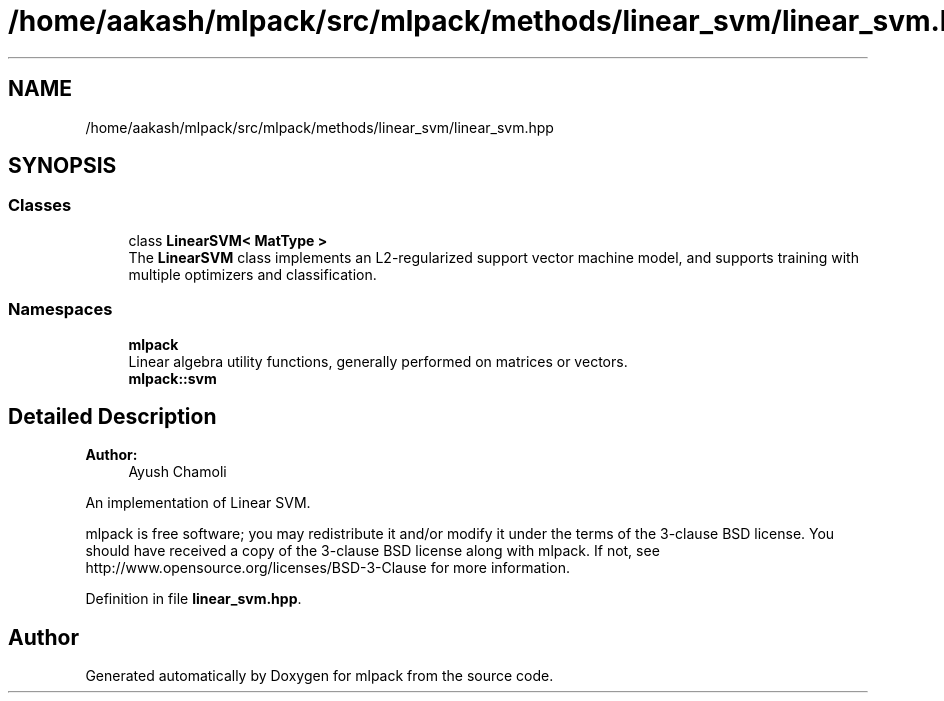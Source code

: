 .TH "/home/aakash/mlpack/src/mlpack/methods/linear_svm/linear_svm.hpp" 3 "Sun Aug 22 2021" "Version 3.4.2" "mlpack" \" -*- nroff -*-
.ad l
.nh
.SH NAME
/home/aakash/mlpack/src/mlpack/methods/linear_svm/linear_svm.hpp
.SH SYNOPSIS
.br
.PP
.SS "Classes"

.in +1c
.ti -1c
.RI "class \fBLinearSVM< MatType >\fP"
.br
.RI "The \fBLinearSVM\fP class implements an L2-regularized support vector machine model, and supports training with multiple optimizers and classification\&. "
.in -1c
.SS "Namespaces"

.in +1c
.ti -1c
.RI " \fBmlpack\fP"
.br
.RI "Linear algebra utility functions, generally performed on matrices or vectors\&. "
.ti -1c
.RI " \fBmlpack::svm\fP"
.br
.in -1c
.SH "Detailed Description"
.PP 

.PP
\fBAuthor:\fP
.RS 4
Ayush Chamoli
.RE
.PP
An implementation of Linear SVM\&.
.PP
mlpack is free software; you may redistribute it and/or modify it under the terms of the 3-clause BSD license\&. You should have received a copy of the 3-clause BSD license along with mlpack\&. If not, see http://www.opensource.org/licenses/BSD-3-Clause for more information\&. 
.PP
Definition in file \fBlinear_svm\&.hpp\fP\&.
.SH "Author"
.PP 
Generated automatically by Doxygen for mlpack from the source code\&.
